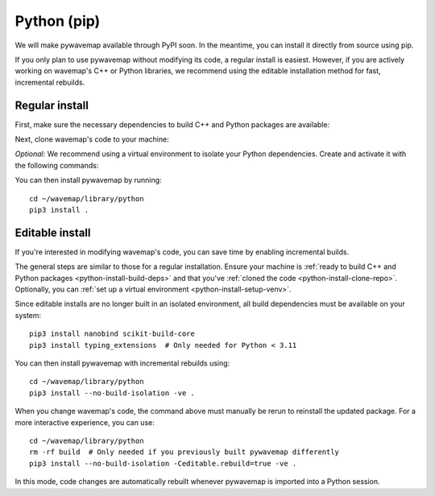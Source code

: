 Python (pip)
############
.. rstcheck: ignore-directives=tab-set-code

We will make pywavemap available through PyPI soon. In the meantime, you can install it directly from source using pip.

If you only plan to use pywavemap without modifying its code, a regular install is easiest. However, if you are actively working on wavemap's C++ or Python libraries, we recommend using the editable installation method for fast, incremental rebuilds.

Regular install
***************
.. _python-install-build-deps:

First, make sure the necessary dependencies to build C++ and Python packages are available:

.. tab-set-code::

    .. code-block:: Debian/Ubuntu
      :class: no-header

      sudo apt update
      sudo apt install git build-essential python3-dev python3-pip
      sudo apt install python3-venv  # If you use virtual environments

    .. code-block:: Alpine
      :class: no-header

      apk update
      apk add git build-base python3-dev py3-pip
      apk add python3-venv  # If you use virtual environments

.. _python-install-clone-repo:

Next, clone wavemap's code to your machine:

.. tab-set-code::

    .. code-block:: SSH
      :class: no-header

      cd ~/
      git clone git@github.com:ethz-asl/wavemap.git

    .. code-block:: HTTPS
      :class: no-header

      cd ~/
      git clone https://github.com/ethz-asl/wavemap.git

.. _python-install-setup-venv:

*Optional:* We recommend using a virtual environment to isolate your Python dependencies. Create and activate it with the following commands:

.. tab-set-code::

    .. code-block:: Debian/Ubuntu
      :class: no-header

      sudo apt install python3-venv  # If needed
      python3 -m venv <path_to_new_virtual_env>
      source <path_to_new_virtual_env>/bin/activate

    .. code-block:: Alpine
      :class: no-header

      apk add python3-venv  # If needed
      python3 -m venv <path_to_new_virtual_env>
      source <path_to_new_virtual_env>/bin/activate

You can then install pywavemap by running::

    cd ~/wavemap/library/python
    pip3 install .

Editable install
****************
If you're interested in modifying wavemap's code, you can save time by enabling incremental builds.

The general steps are similar to those for a regular installation. Ensure your machine is :ref:`ready to build C++ and Python packages <python-install-build-deps>` and that you've :ref:`cloned the code <python-install-clone-repo>`. Optionally, you can :ref:`set up a virtual environment <python-install-setup-venv>`.

Since editable installs are no longer built in an isolated environment, all build dependencies must be available on your system::

      pip3 install nanobind scikit-build-core
      pip3 install typing_extensions  # Only needed for Python < 3.11

You can then install pywavemap with incremental rebuilds using::

      cd ~/wavemap/library/python
      pip3 install --no-build-isolation -ve .

When you change wavemap's code, the command above must manually be rerun to reinstall the updated package. For a more interactive experience, you can use::

      cd ~/wavemap/library/python
      rm -rf build  # Only needed if you previously built pywavemap differently
      pip3 install --no-build-isolation -Ceditable.rebuild=true -ve .

In this mode, code changes are automatically rebuilt whenever pywavemap is imported into a Python session.
